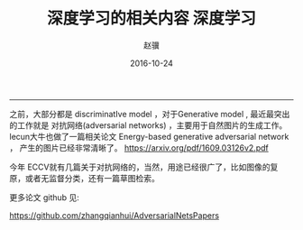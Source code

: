 #+TITLE: 深度学习的相关内容
#+DATE: 2016-10-24 14:09:16 
#+TAGS: 
#+LINK: 
#+DESCRIPTION: 
#+LAYOUT : post

#+TITLE:     深度学习
#+AUTHOR:    赵骥
#+EMAIL:     zhaoji-001@163.com.cn
#+DATE:      2016-10-24
#+DESCRIPTION: 
#+KEYWORDS: 
#+LANGUAGE:  zh_CN
#+EXPORT_SELECT_TAGS: export
#+EXPORT_EXCLUDE_TAGS: noexport
#+LATEX_CLASS: ctexart
-----------------
#+BEGIN_HTML
<!-- TEASER_END-->
#+END_HTML

之前，大部分都是 discriminatIve model ，对于Generative model , 最近最突出的工作就是
对抗网络(adversarial networks) ，主要用于自然图片的生成工作。
lecun大牛也做了一篇相关论文
Energy-based generative adversarial network ， 产生的图片已经非常清晰了。
https://arxiv.org/pdf/1609.03126v2.pdf

今年 ECCV就有几篇关于对抗网络的，当然，用途已经很广了，比如图像的复原，或者无监督分类，还有一篇草图检索。

更多论文 github 见:

https://github.com/zhangqianhui/AdversarialNetsPapers
